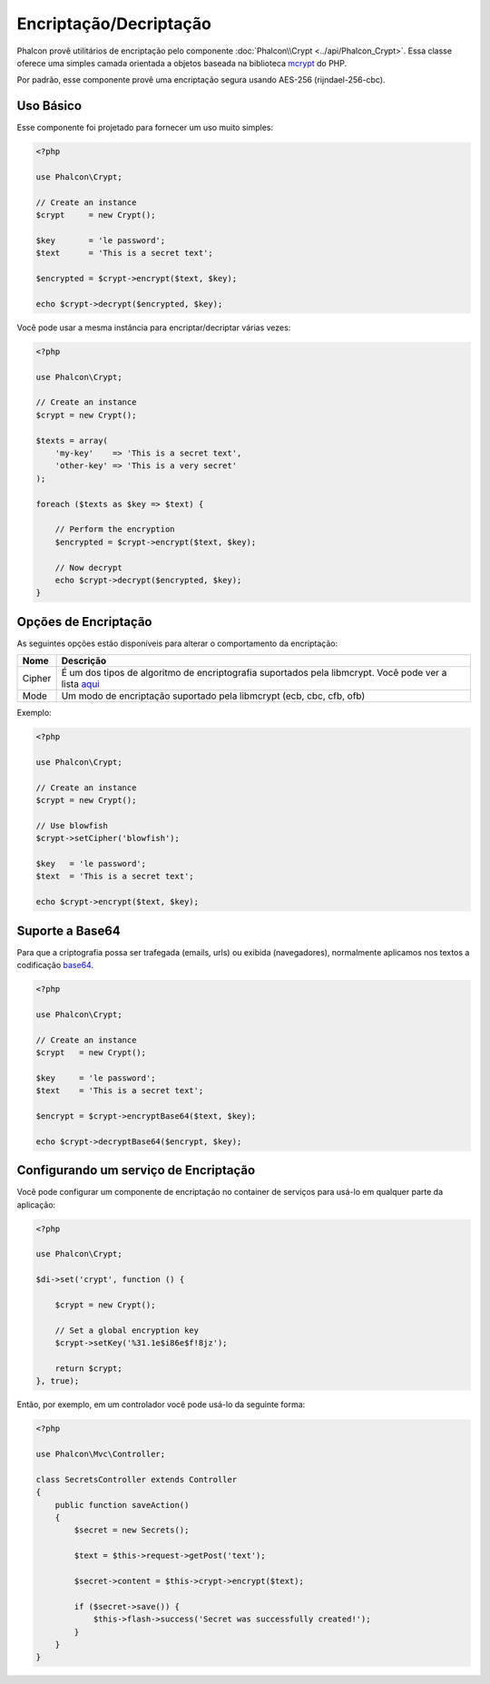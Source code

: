Encriptação/Decriptação
=======================

Phalcon provê utilitários de encriptação pelo componente :doc:`Phalcon\\Crypt <../api/Phalcon_Crypt>`.
Essa classe oferece uma simples camada orientada a objetos baseada na biblioteca mcrypt_ do PHP.

Por padrão, esse componente provê uma encriptação segura usando AES-256 (rijndael-256-cbc).

Uso Básico
----------
Esse componente foi projetado para fornecer um uso muito simples:

.. code-block:: php

    <?php

    use Phalcon\Crypt;

    // Create an instance
    $crypt     = new Crypt();

    $key       = 'le password';
    $text      = 'This is a secret text';

    $encrypted = $crypt->encrypt($text, $key);

    echo $crypt->decrypt($encrypted, $key);

Você pode usar a mesma instância para encriptar/decriptar várias vezes:

.. code-block:: php

    <?php

    use Phalcon\Crypt;

    // Create an instance
    $crypt = new Crypt();

    $texts = array(
        'my-key'    => 'This is a secret text',
        'other-key' => 'This is a very secret'
    );

    foreach ($texts as $key => $text) {

        // Perform the encryption
        $encrypted = $crypt->encrypt($text, $key);

        // Now decrypt
        echo $crypt->decrypt($encrypted, $key);
    }

Opções de Encriptação
---------------------
As seguintes opções estão disponíveis para alterar o comportamento da encriptação:

+------------+--------------------------------------------------------------------------------------------------------------+
| Nome       | Descrição                                                                                                    |
+============+==============================================================================================================+
| Cipher     | É um dos tipos de algoritmo de encriptografia suportados pela libmcrypt. Você pode ver a lista aqui_         |
+------------+--------------------------------------------------------------------------------------------------------------+
| Mode       | Um modo de encriptação suportado pela libmcrypt (ecb, cbc, cfb, ofb)                                         |
+------------+--------------------------------------------------------------------------------------------------------------+


Exemplo:

.. code-block:: php

    <?php

    use Phalcon\Crypt;

    // Create an instance
    $crypt = new Crypt();

    // Use blowfish
    $crypt->setCipher('blowfish');

    $key   = 'le password';
    $text  = 'This is a secret text';

    echo $crypt->encrypt($text, $key);

Suporte a Base64
----------------
Para que a criptografia possa ser trafegada (emails, urls) ou exibida (navegadores), normalmente aplicamos nos textos a codificação base64_.

.. code-block:: php

    <?php

    use Phalcon\Crypt;

    // Create an instance
    $crypt   = new Crypt();

    $key     = 'le password';
    $text    = 'This is a secret text';

    $encrypt = $crypt->encryptBase64($text, $key);

    echo $crypt->decryptBase64($encrypt, $key);

Configurando um serviço de Encriptação
--------------------------------------
Você pode configurar um componente de encriptação no container de serviços para usá-lo em qualquer parte da aplicação:

.. code-block:: php

    <?php

    use Phalcon\Crypt;

    $di->set('crypt', function () {

        $crypt = new Crypt();

        // Set a global encryption key
        $crypt->setKey('%31.1e$i86e$f!8jz');

        return $crypt;
    }, true);

Então, por exemplo, em um controlador você pode usá-lo da seguinte forma:

.. code-block:: php

    <?php

    use Phalcon\Mvc\Controller;

    class SecretsController extends Controller
    {
        public function saveAction()
        {
            $secret = new Secrets();

            $text = $this->request->getPost('text');

            $secret->content = $this->crypt->encrypt($text);

            if ($secret->save()) {
                $this->flash->success('Secret was successfully created!');
            }
        }
    }

.. _mcrypt: http://www.php.net/manual/en/book.mcrypt.php
.. _aqui: http://www.php.net/manual/en/mcrypt.ciphers.php
.. _base64: http://www.php.net/manual/en/function.base64-encode.php
